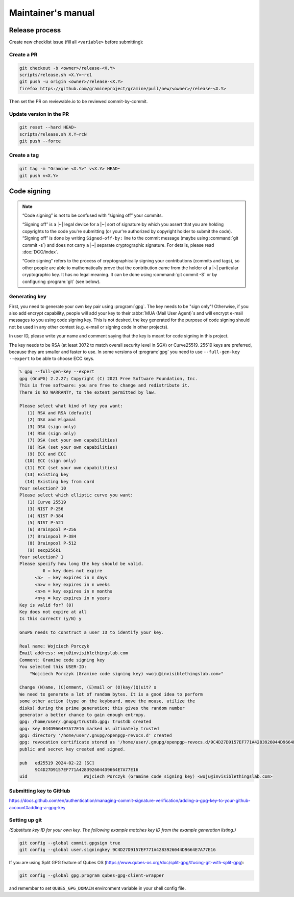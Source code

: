 Maintainer's manual
===================

Release process
---------------

Create new checklist issue (fill all ``<variable>`` before submitting):

.. new-issue:: Release <version> checklist

    - [ ] create release PRs (@<owner>)
        - gramine: #
        - gramine-scaffolding: #
        - contrib: #
    - [ ] draft release notes (@<owner>)
    - [ ] draft blogpost (@<owner>)
    - [ ] draft #community announcement (@<owner>)
    - [ ] update installation instructions (if a distro was released since last release) (@<owner>)

    iterate (update version, build and upload unstable packages)

    final stretch:
    - [ ] get QA signoff (@<owner>)
    - [ ] approve PRs (@<owner>)
    - [ ] update version to final and push commits (@<owner>)
    - [ ] build final packages (@<owner>)
    - [ ] upload packages to release notes (@<owner>)
    - [ ] push tag (@<owner>)
    - [ ] switch release notes to pushed tag (@<owner>)
    - [ ] merge PR (@<owner>)
    - [ ] publish release notes (@<owner>)
    - [ ] publish blogpost (@<owner>)
    - [ ] publish on #community (@<owner>)

Create a PR
^^^^^^^^^^^

.. code-block:: sh

    git checkout -b <owner>/release-<X.Y>
    scripts/release.sh <X.Y>~rc1
    git push -u origin <owner>/release-<X.Y>
    firefox https://github.com/gramineproject/gramine/pull/new/<owner>/release-<X.Y>

Then set the PR on reviewable.io to be reviewed commit-by-commit.

Update version in the PR
^^^^^^^^^^^^^^^^^^^^^^^^

.. code-block:: sh

    git reset --hard HEAD~
    scripts/release.sh X.Y~rcN
    git push --force

Create a tag
^^^^^^^^^^^^

.. code-block:: sh

    git tag -m "Gramine <X.Y>" v<X.Y> HEAD~
    git push v<X.Y>

.. _code-signing:

Code signing
------------

.. note::

    “Code signing” is not to be confused with “signing off” your commits.

    “Signing off” is a |~| legal device for a |~| sort of signature by which you
    assert that you are holding copyrights to the code you're submitting (or
    your're authorized by copyright holder to submit the code). “Signing off” is
    done by writing ``Signed-off-by:`` line to the commit message (maybe using
    :command:`git commit -s`) and does not carry a |~| separate cryptographic
    signature. For details, please read :doc:`DCO/index`.

    “Code signing” refers to the process of cryptographically signing your
    contributions (commits and tags), so other people are able to mathematically
    prove that the contribution came from the holder of a |~| particular
    cryptographic key. It has no legal meaning. It can be done using
    :command:`git commit -S` or by configuring :program:`git` (see below).

Generating key
^^^^^^^^^^^^^^

First, you need to generate your own key pair using :program:`gpg`. The key
needs to be "sign only"! Otherwise, if you also add encrypt capability, people
will add your key to their :abbr:`MUA (Mail User Agent)`\ s and will encrypt
e-mail messages to you using code signing key. This is not desired, the key
generated for the purpose of code signing should not be used in any other
context (e.g. e-mail or signing code in other projects).

In user ID, please write your name and comment saying that the key is meant for
code signing in this project.

The key needs to be RSA (at least 3072 to match overall security level in SGX)
or Curve25519. 25519 keys are preferred, because they are smaller and faster to
use. In some versions of :program:`gpg` you need to use ``--full-gen-key
--expert`` to be able to choose ECC keys.

.. code-block:: none

    % gpg --full-gen-key --expert
    gpg (GnuPG) 2.2.27; Copyright (C) 2021 Free Software Foundation, Inc.
    This is free software: you are free to change and redistribute it.
    There is NO WARRANTY, to the extent permitted by law.

    Please select what kind of key you want:
       (1) RSA and RSA (default)
       (2) DSA and Elgamal
       (3) DSA (sign only)
       (4) RSA (sign only)
       (7) DSA (set your own capabilities)
       (8) RSA (set your own capabilities)
       (9) ECC and ECC
      (10) ECC (sign only)
      (11) ECC (set your own capabilities)
      (13) Existing key
      (14) Existing key from card
    Your selection? 10
    Please select which elliptic curve you want:
       (1) Curve 25519
       (3) NIST P-256
       (4) NIST P-384
       (5) NIST P-521
       (6) Brainpool P-256
       (7) Brainpool P-384
       (8) Brainpool P-512
       (9) secp256k1
    Your selection? 1
    Please specify how long the key should be valid.
             0 = key does not expire
          <n>  = key expires in n days
          <n>w = key expires in n weeks
          <n>m = key expires in n months
          <n>y = key expires in n years
    Key is valid for? (0)
    Key does not expire at all
    Is this correct? (y/N) y

    GnuPG needs to construct a user ID to identify your key.

    Real name: Wojciech Porczyk
    Email address: woju@invisiblethingslab.com
    Comment: Gramine code signing key
    You selected this USER-ID:
        "Wojciech Porczyk (Gramine code signing key) <woju@invisiblethingslab.com>"

    Change (N)ame, (C)omment, (E)mail or (O)kay/(Q)uit? o
    We need to generate a lot of random bytes. It is a good idea to perform
    some other action (type on the keyboard, move the mouse, utilize the
    disks) during the prime generation; this gives the random number
    generator a better chance to gain enough entropy.
    gpg: /home/user/.gnupg/trustdb.gpg: trustdb created
    gpg: key 044D9664E7A77E16 marked as ultimately trusted
    gpg: directory '/home/user/.gnupg/openpgp-revocs.d' created
    gpg: revocation certificate stored as '/home/user/.gnupg/openpgp-revocs.d/9C4D27D9157EF771A4283926044D9664E7A77E16.rev'
    public and secret key created and signed.

    pub   ed25519 2024-02-22 [SC]
          9C4D27D9157EF771A4283926044D9664E7A77E16
    uid                      Wojciech Porczyk (Gramine code signing key) <woju@invisiblethingslab.com>

.. yes, this is actual log from generating my own key!

Submitting key to GitHub
^^^^^^^^^^^^^^^^^^^^^^^^

https://docs.github.com/en/authentication/managing-commit-signature-verification/adding-a-gpg-key-to-your-github-account#adding-a-gpg-key

Setting up git
^^^^^^^^^^^^^^

*(Substitute key ID for your own key. The following example matches key ID from
the example generation listing.)*

.. code-block:: sh

    git config --global commit.gpgsign true
    git config --global user.signingkey 9C4D27D9157EF771A4283926044D9664E7A77E16

If you are using Split GPG feature of Qubes OS
(https://www.qubes-os.org/doc/split-gpg/#using-git-with-split-gpg):

.. code-block:: sh

    git config --global gpg.program qubes-gpg-client-wrapper

and remember to set ``QUBES_GPG_DOMAIN`` environment variable in your shell
config file.
